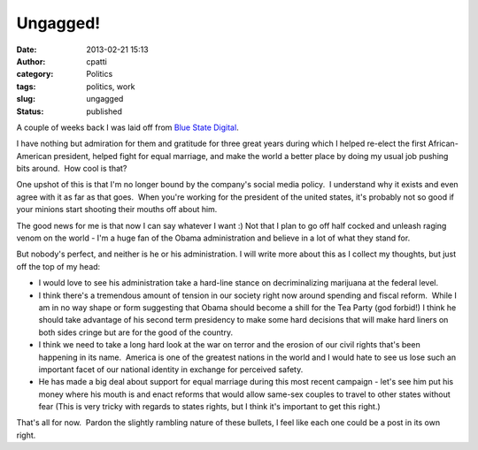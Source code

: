 Ungagged!
#########
:date: 2013-02-21 15:13
:author: cpatti
:category: Politics
:tags: politics, work
:slug: ungagged
:status: published

A couple of weeks back I was laid off from `Blue State Digital <https://www.bluestatedigital.com>`__.

I have nothing but admiration for them and gratitude for three great years during which I helped re-elect the first African-American president, helped fight for equal marriage, and make the world a better place by doing my usual job pushing bits around.  How cool is that?

One upshot of this is that I'm no longer bound by the company's social media policy.  I understand why it exists and even agree with it as far as that goes.  When you're working for the president of the united states, it's probably not so good if your minions start shooting their mouths off about him.

The good news for me is that now I can say whatever I want :) Not that I plan to go off half cocked and unleash raging venom on the world - I'm a huge fan of the Obama administration and believe in a lot of what they stand for.

But nobody's perfect, and neither is he or his administration. I will write more about this as I collect my thoughts, but just off the top of my head:

-  I would love to see his administration take a hard-line stance on decriminalizing marijuana at the federal level.
-  I think there's a tremendous amount of tension in our society right now around spending and fiscal reform.  While I am in no way shape or form suggesting that Obama should become a shill for the Tea Party (god forbid!) I think he should take advantage of his second term presidency to make some hard decisions that will make hard liners on both sides cringe but are for the good of the country.
-  I think we need to take a long hard look at the war on terror and the erosion of our civil rights that's been happening in its name.  America is one of the greatest nations in the world and I would hate to see us lose such an important facet of our national identity in exchange for perceived safety.
-  He has made a big deal about support for equal marriage during this most recent campaign - let's see him put his money where his mouth is and enact reforms that would allow same-sex couples to travel to other states without fear (This is very tricky with regards to states rights, but I think it's important to get this right.)

That's all for now.  Pardon the slightly rambling nature of these bullets, I feel like each one could be a post in its own right.

 
